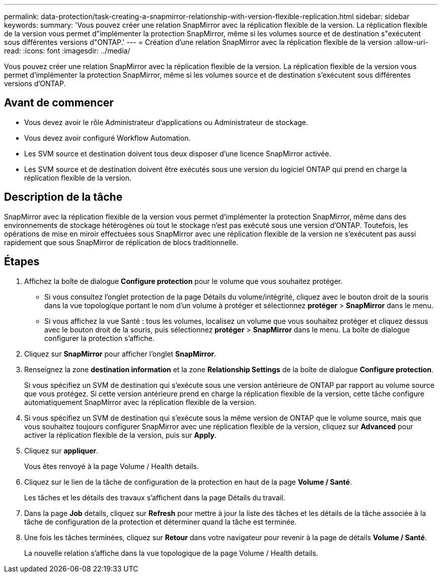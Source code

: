 ---
permalink: data-protection/task-creating-a-snapmirror-relationship-with-version-flexible-replication.html 
sidebar: sidebar 
keywords:  
summary: 'Vous pouvez créer une relation SnapMirror avec la réplication flexible de la version. La réplication flexible de la version vous permet d"implémenter la protection SnapMirror, même si les volumes source et de destination s"exécutent sous différentes versions d"ONTAP.' 
---
= Création d'une relation SnapMirror avec la réplication flexible de la version
:allow-uri-read: 
:icons: font
:imagesdir: ../media/


[role="lead"]
Vous pouvez créer une relation SnapMirror avec la réplication flexible de la version. La réplication flexible de la version vous permet d'implémenter la protection SnapMirror, même si les volumes source et de destination s'exécutent sous différentes versions d'ONTAP.



== Avant de commencer

* Vous devez avoir le rôle Administrateur d'applications ou Administrateur de stockage.
* Vous devez avoir configuré Workflow Automation.
* Les SVM source et destination doivent tous deux disposer d'une licence SnapMirror activée.
* Les SVM source et de destination doivent être exécutés sous une version du logiciel ONTAP qui prend en charge la réplication flexible de la version.




== Description de la tâche

SnapMirror avec la réplication flexible de la version vous permet d'implémenter la protection SnapMirror, même dans des environnements de stockage hétérogènes où tout le stockage n'est pas exécuté sous une version d'ONTAP. Toutefois, les opérations de mise en miroir effectuées sous SnapMirror avec une réplication flexible de la version ne s'exécutent pas aussi rapidement que sous SnapMirror de réplication de blocs traditionnelle.



== Étapes

. Affichez la boîte de dialogue *Configure protection* pour le volume que vous souhaitez protéger.
+
** Si vous consultez l'onglet protection de la page Détails du volume/intégrité, cliquez avec le bouton droit de la souris dans la vue topologique portant le nom d'un volume à protéger et sélectionnez *protéger* > *SnapMirror* dans le menu.
** Si vous affichez la vue Santé : tous les volumes, localisez un volume que vous souhaitez protéger et cliquez dessus avec le bouton droit de la souris, puis sélectionnez *protéger* > *SnapMirror* dans le menu. La boîte de dialogue configurer la protection s'affiche.


. Cliquez sur *SnapMirror* pour afficher l'onglet *SnapMirror*.
. Renseignez la zone *destination information* et la zone *Relationship Settings* de la boîte de dialogue *Configure protection*.
+
Si vous spécifiez un SVM de destination qui s'exécute sous une version antérieure de ONTAP par rapport au volume source que vous protégez. Si cette version antérieure prend en charge la réplication flexible de la version, cette tâche configure automatiquement SnapMirror avec la réplication flexible de la version.

. Si vous spécifiez un SVM de destination qui s'exécute sous la même version de ONTAP que le volume source, mais que vous souhaitez toujours configurer SnapMirror avec une réplication flexible de la version, cliquez sur *Advanced* pour activer la réplication flexible de la version, puis sur *Apply*.
. Cliquez sur *appliquer*.
+
Vous êtes renvoyé à la page Volume / Health details.

. Cliquez sur le lien de la tâche de configuration de la protection en haut de la page *Volume / Santé*.
+
Les tâches et les détails des travaux s'affichent dans la page Détails du travail.

. Dans la page *Job* details, cliquez sur *Refresh* pour mettre à jour la liste des tâches et les détails de la tâche associée à la tâche de configuration de la protection et déterminer quand la tâche est terminée.
. Une fois les tâches terminées, cliquez sur *Retour* dans votre navigateur pour revenir à la page de détails *Volume / Santé*.
+
La nouvelle relation s'affiche dans la vue topologique de la page Volume / Health details.


